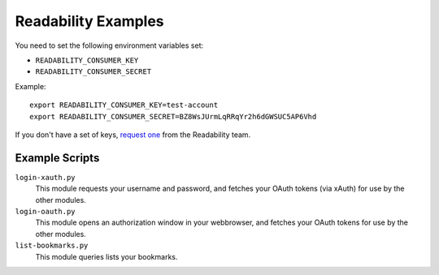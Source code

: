 Readability Examples
====================

You need to set the following environment variables set:

- ``READABILITY_CONSUMER_KEY``
- ``READABILITY_CONSUMER_SECRET``

Example::

    export READABILITY_CONSUMER_KEY=test-account
    export READABILITY_CONSUMER_SECRET=BZ8WsJUrmLqRRqYr2h6dGWSUC5AP6Vhd


If you don't have a set of keys,
`request one <https://www.readability.com/contact>`_ from the Readability team.


Example Scripts
---------------

``login-xauth.py``
    This module requests your username and password, and fetches your
    OAuth tokens (via xAuth) for use by the other modules.

``login-oauth.py``
    This module opens an authorization window in your webbrowser, and
    fetches your OAuth tokens for use by the other modules.

``list-bookmarks.py``
    This module queries lists your bookmarks.


